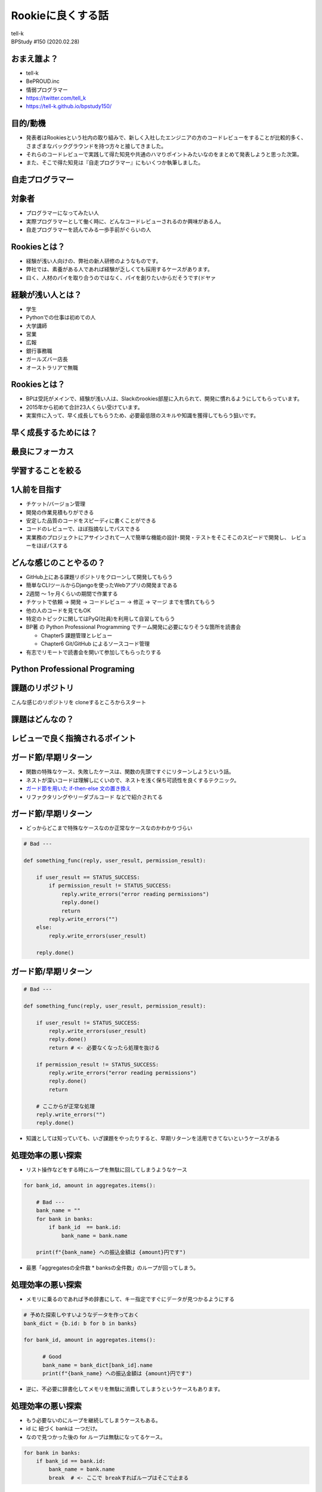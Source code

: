 ==========================================================
Rookieに良くする話
==========================================================

| tell-k
| BPStudy #150 (2020.02.28)

おまえ誰よ？
=====================================

.. image:: https://pbs.twimg.com/profile_images/1045138776224231425/3GD8eWeG_200x200.jpg

* tell-k
* BePROUD.inc
* 情弱プログラマー
* https://twitter.com/tell_k
* https://tell-k.github.io/bpstudy150/

目的/動機
=====================================

* 発表者はRookiesという社内の取り組みで、新しく入社したエンジニアの方のコードレビューをすることが比較的多く、さまざまなバックグラウンドを持つ方々と接してきました。
* それらのコードレビューで実践して得た知見や共通のハマりポイントみたいなのをまとめて発表しようと思った次第。
* また、そこで得た知見は『自走プログラマー』にもいくつか執筆しました。

自走プログラマー
=====================================

.. image:: https://images-na.ssl-images-amazon.com/images/I/410FSLNj5lL._SX396_BO1,204,203,200_.jpg
   :width: 40%


対象者
=====================================

* プログラマーになってみたい人
* 実際プログラマーとして働く時に、どんなコードレビューされるのか興味がある人。
* 自走プログラマーを読んでみる一歩手前がぐらいの人

Rookiesとは？
=====================================

* 経験が浅い人向けの、弊社の新人研修のようなものです。
* 弊社では、素養がある人であれば経験が乏しくても採用するケースがあります。
* 曰く、人材のパイを取り合うのではなく、パイを創りたいからだそうです(ドヤァ

経験が浅い人とは？
=====================================

* 学生
* Pythonでの仕事は初めての人
* 大学講師
* 営業
* 広報
* 銀行事務職
* ガールズバー店長
* オーストラリアで無職

Rookiesとは？
=====================================

* BPは受託がメインで、経験が浅い人は、Slackのrookies部屋に入れられて、開発に慣れるようにしてもらっています。
* 2015年から初めて合計23人くらい受けています。
* 実案件に入って、早く成長してもらうため、必要最低限のスキルや知識を獲得してもらう狙いです。

早く成長するためには？
====================================

.. image:: _static/img/good_elements.png
   :width: 80%

最良にフォーカス
====================================

　

.. image:: _static/img/sairyo.png
   :width: 80%

学習することを絞る
====================================

　

.. image:: _static/img/gakusyu.png
   :width: 80%


1人前を目指す
====================================

* チケット/バージョン管理
* 開発の作業見積もりができる
* 安定した品質のコードをスピーディに書くことができる
* コードのレビューで、ほぼ指摘なしでパスできる
* 実業務のプロジェクトにアサインされて一人で簡単な機能の設計･開発・テストをそこそこのスピードで開発し、 レビューをほぼパスする

どんな感じのことやるの？
====================================

* GitHub上にある課題リポジトリをクローンして開発してもらう
* 簡単なCLIツールからDjangoを使ったWebアプリの開発まである
* 2週間 〜 1ヶ月くらいの期間で作業する
* チケットで依頼 -> 開発 -> コードレビュー -> 修正 -> マージ までを慣れてもらう
* 他の人のコードを見てもOK
* 特定のトピックに関してはPyQ(社員)を利用して自習してもらう
* BP著 の Python Professional Programming でチーム開発に必要になりそうな箇所を読書会

  * Chapter5 課題管理とレビュー
  * Chapter6 Git/GitHub によるソースコード管理

* 有志でリモートで読書会を開いて参加してもらったりする


Python Professional Programing
====================================


.. image:: https://images-fe.ssl-images-amazon.com/images/I/419ZPrd-cVL.jpg
   :width: 40%


課題のリポジトリ
====================================

こんな感じのリポジトリを cloneするところからスタート

.. image:: _static/img/python_challenge.png
   :width: 80%

課題はどんなの？
====================================


.. image:: _static/img/pychallenge001.png
   :width: 80%


レビューで良く指摘されるポイント
====================================


ガード節/早期リターン
=====================================

* 関数の特殊なケース、失敗したケースは、関数の先頭ですぐにリターンしようという話。
* ネストが深いコードは理解しにくいので、ネストを浅く保ち可読性を良くするテクニック。
* `ガード節を用いた if-then-else 文の置き換え <http://blog.livedoor.jp/lalha/archives/50472164.html>`_
* リファクタリングやリーダブルコード などで紹介されてる

ガード節/早期リターン
=====================================

* どっからどこまで特殊なケースなのか正常なケースなのかわかりづらい

.. code-block:: python

 # Bad ---

 def something_func(reply, user_result, permission_result):

     if user_result == STATUS_SUCCESS:
         if permission_result != STATUS_SUCCESS:
             reply.write_errors("error reading permissions")
             reply.done()
             return
         reply.write_errors("")
     else:
         reply.write_errors(user_result)

     reply.done()

ガード節/早期リターン
=====================================

.. code-block:: python

  # Bad ---

  def something_func(reply, user_result, permission_result):
  
      if user_result != STATUS_SUCCESS:
          reply.write_errors(user_result)
          reply.done()
          return # <- 必要なくなったら処理を抜ける
  
      if permission_result != STATUS_SUCCESS:
          reply.write_errors("error reading permissions")
          reply.done()
          return

      # ここからが正常な処理
      reply.write_errors("")
      reply.done()

* 知識としては知っていても、いざ課題をやったりすると、早期リターンを活用できてないというケースがある


処理効率の悪い探索
=====================================

* リスト操作などをする時にループを無駄に回してしまうようなケース

.. code-block:: python

  for bank_id, amount in aggregates.items():

      # Bad ---
      bank_name = ""
      for bank in banks:
          if bank_id  == bank.id:
              bank_name = bank.name

      print(f"{bank_name} への振込金額は {amount}円です")

* 最悪「aggregatesの全件数 * banksの全件数」のループが回ってしまう。

処理効率の悪い探索
=====================================

* メモリに乗るのであれば予め辞書にして、キー指定ですぐにデータが見つかるようにする

.. code-block:: python

  # 予めた探索しやすいようなデータを作っておく
  bank_dict = {b.id: b for b in banks}

  for bank_id, amount in aggregates.items():

        # Good
        bank_name = bank_dict[bank_id].name
        print(f"{bank_name} への振込金額は {amount}円です")

* 逆に、不必要に辞書化してメモリを無駄に消費してしまうというケースもあります。


処理効率の悪い探索
=====================================

* もう必要ないのにループを継続してしまうケースもある。
* id に 紐づく bankは 一つだけ。
* なので見つかった後の for ループは無駄になってるケース。

.. code-block:: python

  for bank in banks:
      if bank_id == bank.id:
          bank_name = bank.name
          break  # <- ここで breakすればループはそこで止まる

境界値の扱い
=====================================

* 日時による絞り込みなどの境界値扱いなども、指摘されすいものの一つ
* 例えば 2020/01/01 0時 から 2020/01/02 いっぱいまでの絞り込みをしたい
* アバウトな要求に対して、期間の終わりを23時59分59秒としてしまうと漏れてしまうケースがある

.. code-block:: python

  # Bad  ---
  from datetime import datetime

  target = datetime(2020, 1, 2, 23, 59, 59, 1) # 2020/01/02 ではあるが絞り込みからは漏れてしまう 
  
  start = datetime(2020, 1, 1)
  end = datetime(2020, 1, 2, 23, 59, 59) 

  print(start <= target <= end) # => False

.. code-block:: python

  # Good  ---
  start = datetime(2020, 1, 1)
  end = datetime(2020, 1, 3)  # 確実に漏れが発生しない条件を指定する

  print(start <= target < end) # => True

lint と code formatter
=====================================

* だいたいどの言語でも、推奨されるコーディングスタイルがあります。
* スタイルや規約に合わせて、コードをチェックするツールをlint(linter) と呼びます。
* 一方スタイルや規約に合わせて、自動でコードを整形するツールを formatterと呼びます。 go の gofmtなどが有名。
* 独学で学んだり、一人で開発したことがない人は、知ってても使ってないケースもあります。
* Pythonでいえば推奨されるコーディングスタイルとして PEP8
* code formatter は 最近だと black や autopep8、 yapf などがあります。
* 必ずレビューを出す時は flake8 が通るようにしてもらっています。
* 参考 `Pythonでの開発を効率的に進めるためのツール設定 <https://speakerdeck.com/aodag/pycon-kyushu-2019-pythondefalsekai-fa-woxiao-lu-de-nijin-merutamefalseturushe-ding>`_

変数の命名規則
=====================================

* PEP8 では どういう変数名にすると良いか書かれています。
* 読まないと見落としがちで、変な変数名をつけたり、意味が読み取れなかったします。
* PEP8 日本語訳(https://pep8-ja.readthedocs.io/ja/latest/#id25)

.. code-block:: python

 _single_leading_underscore ... 先頭にアンダースコア。
                                クラスやモジュールの内部だけで使うことを意味する

 single_trailing_underscore_ ... 末尾にアンダースコア。
                                 Pythonのキーワードと被る時に利用する

 // PEP8 には書いてないが多値を返すような関数の場合
 // 使わない値は "アンダースコアのみ" の変数に格納したりします。

 for var, _ in get_hoge_list():
     # ... varしかつかない処理

標準のライブラリや良く見る処理の実装
=========================================

* Python は `collections <https://docs.python.org/ja/3/library/collections.html>`_ や `itertools <https://docs.python.org/ja/3/library/itertools.html>`_ などの便利なライブラリが最初から入ってます。
* それらを使えばちょっと複雑な処理もスッキリかけたります。
* 例えば辞書を初期化する時に良く紹介するのは ``collections.defaultdict`` です。

.. code-block:: python

  # Bad ---

  summary = {}
  for name, amount in products.items():
      category = get_category_by_name(name)

      # いきなり金額を加算代入できないので、最初はキーを初期化する
      if name not in summary:
         summary[category] = amount
      else:
         summary[category] += amount

標準のライブラリや良く見る処理の実装
=========================================

.. code-block:: python

  # Good ---

  from collections import defaultdict

  summary = defaultdict(int)
  for name, amount in products.items():
      category = get_category_by_name(name)

      # 存在しないキーの場合は int(=0)で初期化される
      summary[category] += amount

その他
=====================================

* エラーを握り潰さない
* ファイルパスを適切に組み立てる
* 特定の数値や文字列などは定数化する
* デザインパターンの話(Pythonでのシングルトン)
* 内包表記、高階関数(map, filter, reduce)
* flattenなどの頻出するイディオム類
* Python3の正規表現の `\d` のメタ文字は全角にもマッチする罠(re.ASCIIフラグが必要)

レビュー観点
==========================================

* レビューのやりとりは慣れないと時間がかかったり、フラストレーションがたまります。
* レビュワー/レビューイー に 共通のレビュー観点を周知することで、ある程度効率良くレビューが回りました。

レビュー観点
================

レビューする/される時に意識してもらいたこと

- レビューの往復を減らす工夫をしたい
- 完璧は目指させない方が良さそう -> 要件を満たすものをまずは作れるようになることが大事
- Q&Aはチャットでやる -> PRの中でQだけ書いて終わりにしない
- 対応のレベルを MUST/SHOULD/MAY がわかるようにする
- 良い悪いを端的伝える。なぜそうなるのか伝える
- 考えてくださいではなく、こうしてくださいを伝える
- その上で、参考になりそうな一次ソース、参考記事、書籍を提示する

対応のレベルのイメージ
===============================


MUST

- 要件を満たしていない
- クリティカルなバグがある

SHOULD

- 仕事では最終的にこれができるようになってほしい
- 処理効率が悪すぎる

MAY

- どっちでもいいけどBPは（俺は）こっちが好き
- こっちの変数名の方がわかりやすい

以下のURLも参考になります。

参考: `コードレビューの基本 <https://gist.github.com/taichi/b36c135001c161aeb1b240327ed044d6>`_

まとめ
==================

* BPでは経験が浅い人もスムーズに開発プロジェクトに参加できるように、Rookiesという取り組みをしている
* 意外につまづくポイントや、指摘されるポイントというのは共通点があって面白い
* それなり取り組みが機能しているが、Rookiesだけでは全てを学んだり、伝えたりするのが難しい
* そういったことを踏まえて次の一歩として、自走プログラマーを書いたので、興味がある方は是非読んでみてください。

謝辞
==================

* いつも忙しい中、Rookiesを手伝ってくれてる同僚の皆さんありがとうございます。

ご静聴ありがとうありがとうございました
=============================================
